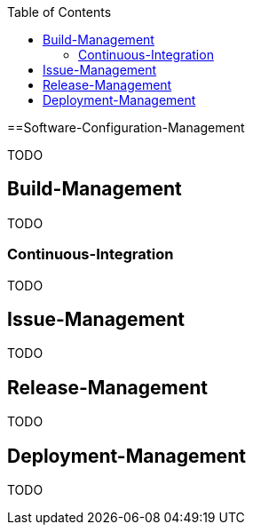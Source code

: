 :toc:
toc::[]

==Software-Configuration-Management

TODO

== Build-Management
TODO

=== Continuous-Integration
TODO

== Issue-Management
TODO

== Release-Management
TODO

== Deployment-Management
TODO
